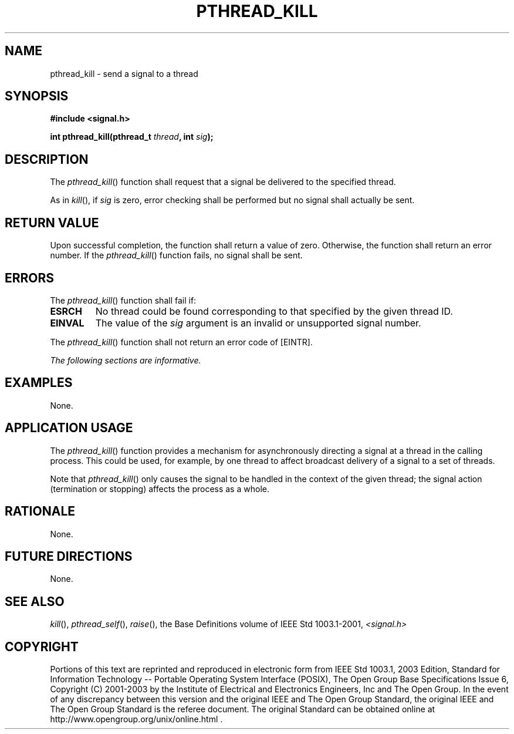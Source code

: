 .\" Copyright (c) 2001-2003 The Open Group, All Rights Reserved 
.TH "PTHREAD_KILL" 3 2003 "IEEE/The Open Group" "POSIX Programmer's Manual"
.\" pthread_kill 
.SH NAME
pthread_kill \- send a signal to a thread
.SH SYNOPSIS
.LP
\fB#include <signal.h>
.br
.sp
int pthread_kill(pthread_t\fP \fIthread\fP\fB, int\fP \fIsig\fP\fB);
\fP
\fB
.br
\fP
.SH DESCRIPTION
.LP
The \fIpthread_kill\fP() function shall request that a signal be delivered
to the specified thread.
.LP
As in \fIkill\fP(), if \fIsig\fP is zero, error checking shall be
performed but no signal
shall actually be sent.
.SH RETURN VALUE
.LP
Upon successful completion, the function shall return a value of zero.
Otherwise, the function shall return an error number. If
the \fIpthread_kill\fP() function fails, no signal shall be sent.
.SH ERRORS
.LP
The \fIpthread_kill\fP() function shall fail if:
.TP 7
.B ESRCH
No thread could be found corresponding to that specified by the given
thread ID.
.TP 7
.B EINVAL
The value of the \fIsig\fP argument is an invalid or unsupported signal
number.
.sp
.LP
The \fIpthread_kill\fP() function shall not return an error code of
[EINTR].
.LP
\fIThe following sections are informative.\fP
.SH EXAMPLES
.LP
None.
.SH APPLICATION USAGE
.LP
The \fIpthread_kill\fP() function provides a mechanism for asynchronously
directing a signal at a thread in the calling
process. This could be used, for example, by one thread to affect
broadcast delivery of a signal to a set of threads.
.LP
Note that \fIpthread_kill\fP() only causes the signal to be handled
in the context of the given thread; the signal action
(termination or stopping) affects the process as a whole.
.SH RATIONALE
.LP
None.
.SH FUTURE DIRECTIONS
.LP
None.
.SH SEE ALSO
.LP
\fIkill\fP(), \fIpthread_self\fP(), \fIraise\fP(), the Base Definitions
volume of IEEE\ Std\ 1003.1-2001, \fI<signal.h>\fP
.SH COPYRIGHT
Portions of this text are reprinted and reproduced in electronic form
from IEEE Std 1003.1, 2003 Edition, Standard for Information Technology
-- Portable Operating System Interface (POSIX), The Open Group Base
Specifications Issue 6, Copyright (C) 2001-2003 by the Institute of
Electrical and Electronics Engineers, Inc and The Open Group. In the
event of any discrepancy between this version and the original IEEE and
The Open Group Standard, the original IEEE and The Open Group Standard
is the referee document. The original Standard can be obtained online at
http://www.opengroup.org/unix/online.html .
